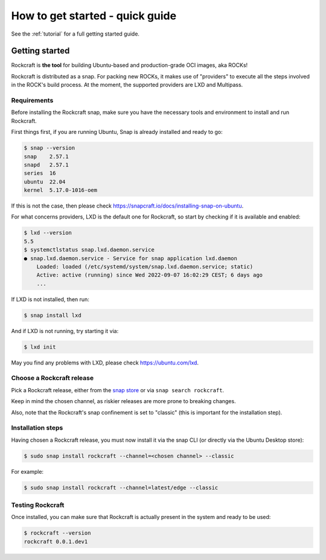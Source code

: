 How to get started - quick guide
********************************

See the :ref:`tutorial` for a full getting started guide.

Getting started
---------------

Rockcraft is **the tool** for building Ubuntu-based and production-grade OCI images, aka ROCKs!

Rockcraft is distributed as a snap. For packing new ROCKs, it makes use of "providers" to execute
all the steps involved in the ROCK's build process. At the moment, the supported providers are LXD and Multipass.

Requirements
............

Before installing the Rockcraft snap, make sure you have the necessary tools and environment to
install and run Rockcraft.

First things first, if you are running Ubuntu, Snap is already installed and ready to go:

.. code-block:: sh

    $ snap --version
    snap    2.57.1
    snapd   2.57.1
    series  16
    ubuntu  22.04
    kernel  5.17.0-1016-oem

If this is not the case, then please check https://snapcraft.io/docs/installing-snap-on-ubuntu.

For what concerns providers, LXD is the default one for Rockcraft, so start by checking if it is available and enabled:

.. code-block:: sh

  $ lxd --version
  5.5
  $ systemctlstatus snap.lxd.daemon.service
  ● snap.lxd.daemon.service - Service for snap application lxd.daemon
      Loaded: loaded (/etc/systemd/system/snap.lxd.daemon.service; static)
      Active: active (running) since Wed 2022-09-07 16:02:29 CEST; 6 days ago
      ...

If LXD is not installed, then run:

.. code-block:: sh

  $ snap install lxd

And if LXD is not running, try starting it via:

.. code-block:: sh

  $ lxd init


May you find any problems with LXD, please check https://ubuntu.com/lxd.


Choose a Rockcraft release
..........................

Pick a Rockcraft release, either from the `snap store <https://snapcraft.io/rockcraft>`_ or via
``snap search rockcraft``.

Keep in mind the chosen channel, as riskier releases are more prone to breaking changes.

Also, note that the Rockcraft's snap confinement is set to "classic" (this is important for the installation step).


Installation steps
..................

Having chosen a Rockcraft release, you must now install it via the snap CLI (or directly via the Ubuntu Desktop store):

.. code-block:: sh

    $ sudo snap install rockcraft --channel=<chosen channel> --classic

For example:

.. code-block:: sh

    $ sudo snap install rockcraft --channel=latest/edge --classic



Testing Rockcraft
.................

Once installed, you can make sure that Rockcraft is actually present in the system and ready to be used:

.. code-block:: sh

    $ rockcraft --version
    rockcraft 0.0.1.dev1

